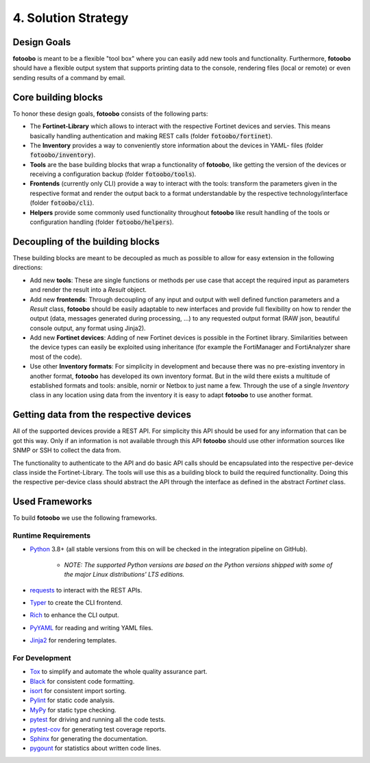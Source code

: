 .. Chapter four according to https://arc42.org/overview

.. _SolutionStrategy:

4. Solution Strategy
====================

Design Goals
------------

**fotoobo** is meant to be a flexible "tool box" where you can easily add new tools and
functionality. Furthermore, **fotoobo** should have a flexible output system that supports printing
data to the console, rendering files (local or remote) or even sending results of a command by
email.


Core building blocks
--------------------

To honor these design goals, **fotoobo** consists of the following parts:

- The **Fortinet-Library** which allows to interact with the respective Fortinet devices and 
  servies. This means basically handling authentication and making REST calls (folder
  :code:`fotoobo/fortinet`).
- The **Inventory** provides a way to conveniently store information about the devices in YAML-
  files (folder :code:`fotoobo/inventory`).
- **Tools** are the base building blocks that wrap a functionality of **fotoobo**, like getting the
  version of the devices or receiving a configuration backup (folder :code:`fotoobo/tools`).
- **Frontends** (currently only CLI) provide a way to interact with the tools: transform the
  parameters given in the respective format and render the output back to a format understandable
  by the respective technology/interface (folder :code:`fotoobo/cli`).
- **Helpers** provide some commonly used functionality throughout **fotoobo** like result handling
  of the tools or configuration handling (folder :code:`fotoobo/helpers`).


Decoupling of the building blocks
---------------------------------

These building blocks are meant to be decoupled as much as possible to allow for easy extension in
the following directions:

- Add new **tools**: These are single functions or methods per use case that accept the required
  input as parameters and render the result into a `Result` object.
- Add new **frontends**: Through decoupling of any input and output with well defined function
  parameters and a `Result` class, **fotoobo** should be easily adaptable to new interfaces and
  provide full flexibility on how to render the output (data, messages generated during processing,
  ...) to any requested output format (RAW json, beautiful console output, any format using Jinja2).
- Add new **Fortinet devices**: Adding of new Fortinet devices is possible in the Fortinet library.
  Similarities between the device types can easily be exploited using inheritance (for example
  the FortiManager and FortiAnalyzer share most of the code).
- Use other **Inventory formats**: For simplicity in development and because there was no
  pre-existing inventory in another format, **fotoobo** has developed its own inventory format.
  But in the wild there exists a multitude of established formats and tools: ansible, nornir or
  Netbox to just name a few. Through the use of a single `Inventory` class in any location using
  data from the inventory it is easy to adapt **fotoobo** to use another format.


Getting data from the respective devices
----------------------------------------

All of the supported devices provide a REST API. For simplicity this API should be used for any
information that can be got this way. Only if an information is not available through this
API **fotoobo** should use other information sources like SNMP or SSH to collect the data from.

The functionality to authenticate to the API and do basic API calls should be encapsulated into the
respective per-device class inside the Fortinet-Library. The tools will use this as a building
block to build the required functionality. Doing this the respective per-device class should
abstract the API through the interface as defined in the abstract `Fortinet` class.


Used Frameworks
---------------

To build **fotoobo** we use the following frameworks.

Runtime Requirements
^^^^^^^^^^^^^^^^^^^^

- `Python <https://www.python.org/>`_ 3.8+ (all stable versions from this on will be checked in the
  integration pipeline on GitHub).

   - *NOTE: The supported Python versions are based on the Python versions shipped with some of the
     major Linux distributions' LTS editions.*

- `requests <https://requests.readthedocs.io/en/latest/>`_ to interact with the REST APIs.
- `Typer <https://typer.tiangolo.com/>`_ to create the CLI frontend.
- `Rich <https://rich.readthedocs.io/en/stable/>`_ to enhance the CLI output.
- `PyYAML <https://pyyaml.org/wiki/PyYAML>`_ for reading and writing YAML files.
- `Jinja2 <https://palletsprojects.com/p/jinja/>`_ for rendering templates.


For Development
^^^^^^^^^^^^^^^

- `Tox <https://tox.wiki/en>`_ to simplify and automate the whole quality assurance part.
- `Black <https://black.readthedocs.io/en/stable/>`_ for consistent code formatting.
- `isort <https://pycqa.github.io/isort/>`_ for consistent import sorting.
- `Pylint <https://pypi.org/project/pylint/>`_ for static code analysis.
- `MyPy <https://www.mypy-lang.org/>`_ for static type checking.
- `pytest <https://docs.pytest.org/>`_ for driving and running all the code tests.
- `pytest-cov <https://github.com/pytest-dev/pytest-cov>`_ for generating test coverage reports.
- `Sphinx <https://www.sphinx-doc.org/>`_ for generating the documentation.
- `pygount <https://github.com/roskakori/pygount>`_ for statistics about written code lines.
